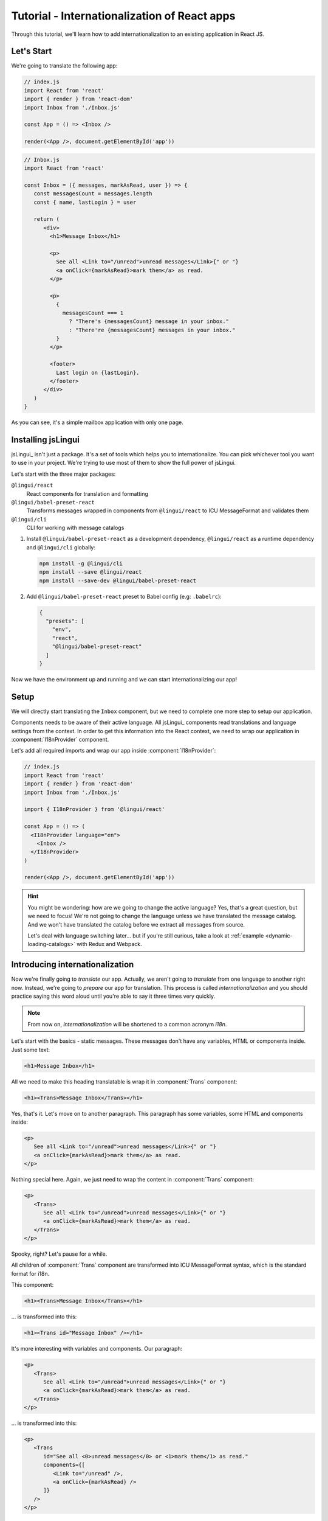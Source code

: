 *********************************************
Tutorial - Internationalization of React apps
*********************************************

Through this tutorial, we'll learn how to add internationalization
to an existing application in React JS.

Let's Start
==============

We're going to translate the following app:

.. code-block:: jsx

   // index.js
   import React from 'react'
   import { render } from 'react-dom'
   import Inbox from './Inbox.js'

   const App = () => <Inbox />

   render(<App />, document.getElementById('app'))

.. code-block:: jsx

   // Inbox.js
   import React from 'react'

   const Inbox = ({ messages, markAsRead, user }) => {
      const messagesCount = messages.length
      const { name, lastLogin } = user

      return (
         <div>
           <h1>Message Inbox</h1>

           <p>
             See all <Link to="/unread">unread messages</Link>{" or "}
             <a onClick={markAsRead}>mark them</a> as read.
           </p>

           <p>
             {
               messagesCount === 1
                 ? "There's {messagesCount} message in your inbox."
                 : "There're {messagesCount} messages in your inbox."
             }
           </p>

           <footer>
             Last login on {lastLogin}.
           </footer>
         </div>
      )
   }

As you can see, it's a simple mailbox application with only one page.

Installing jsLingui
========================

jsLingui_ isn't just a package. It's a set of tools which helps you to
internationalize. You can pick whichever tool you want to use in your project.
We're trying to use most of them to show the full power of jsLingui.

Let's start with the three major packages:

``@lingui/react``
   React components for translation and formatting

``@lingui/babel-preset-react``
   Transforms messages wrapped in components from ``@lingui/react`` to ICU
   MessageFormat and validates them

``@lingui/cli``
   CLI for working with message catalogs

1. Install ``@lingui/babel-preset-react`` as a development dependency,
   ``@lingui/react`` as a runtime dependency and ``@lingui/cli`` globally:

   .. code-block:: shell

      npm install -g @lingui/cli
      npm install --save @lingui/react
      npm install --save-dev @lingui/babel-preset-react

2. Add ``@lingui/babel-preset-react`` preset to Babel config (e.g: ``.babelrc``):

   .. code-block:: json

      {
        "presets": [
          "env",
          "react",
          "@lingui/babel-preset-react"
        ]
      }

Now we have the environment up and running and we can start internationalizing our app!

Setup
=====

We will directly start translating the ``Inbox`` component, but we need
to complete one more step to setup our application.

Components needs to be aware of their active language. All jsLingui_ components
read translations and language settings from the context. In order to get this
information into the React context, we need to wrap our application in
:component:`I18nProvider` component.

Let's add all required imports and wrap our app inside :component:`I18nProvider`:

.. code-block:: jsx

   // index.js
   import React from 'react'
   import { render } from 'react-dom'
   import Inbox from './Inbox.js'

   import { I18nProvider } from '@lingui/react'

   const App = () => (
     <I18nProvider language="en">
       <Inbox />
     </I18nProvider>
   )

   render(<App />, document.getElementById('app'))

.. hint::

   You might be wondering: how are we going to change the active language?
   Yes, that's a great question, but we need to focus! We're not going to change
   the language unless we have translated the message catalog. And we won't have
   translated the catalog before we extract all messages from source.

   Let's deal with language switching later… but if you're still curious,
   take a look at :ref:`example <dynamic-loading-catalogs>` with Redux and Webpack.

Introducing internationalization
================================

Now we're finally going to *translate* our app. Actually, we aren't going
to *translate* from one language to another right now. Instead, we're going to
*prepare* our app for translation. This process is called
*internationalization* and you should practice saying this word aloud until
you're able to say it three times very quickly.

.. note::

   From now on, *internationalization* will be shortened to a common acronym *i18n*.

Let's start with the basics - static messages. These messages don't have any variables, HTML or components inside. 
Just some text:

.. code-block:: jsx

   <h1>Message Inbox</h1>

All we need to make this heading translatable is wrap it in :component:`Trans`
component:

.. code-block:: jsx

   <h1><Trans>Message Inbox</Trans></h1>

Yes, that's it. Let's move on to another paragraph. This paragraph has some
variables, some HTML and components inside:

.. code-block:: jsx

   <p>
      See all <Link to="/unread">unread messages</Link>{" or "}
      <a onClick={markAsRead}>mark them</a> as read.
   </p>

Nothing special here. Again, we just need to wrap the content in :component:`Trans`
component:

.. code-block:: jsx

   <p>
      <Trans>
         See all <Link to="/unread">unread messages</Link>{" or "}
         <a onClick={markAsRead}>mark them</a> as read.
      </Trans>
   </p>

Spooky, right? Let's pause for a while.

All children of :component:`Trans` component are transformed into ICU MessageFormat
syntax, which is the standard format for i18n.

This component:

.. code-block:: jsx

   <h1><Trans>Message Inbox</Trans></h1>

… is transformed into this:

.. code-block:: jsx

   <h1><Trans id="Message Inbox" /></h1>

It's more interesting with variables and components. Our paragraph:

.. code-block:: jsx

   <p>
      <Trans>
         See all <Link to="/unread">unread messages</Link>{" or "}
         <a onClick={markAsRead}>mark them</a> as read.
      </Trans>
   </p>

… is transformed into this:

.. code-block:: jsx

   <p>
      <Trans
         id="See all <0>unread messages</0> or <1>mark them</1> as read."
         components={[
            <Link to="/unread" />,
            <a onClick={markAsRead} />
         ]}
      />
   </p>

All these transformations happen under the hood and we don't need to
do them manually. However, it's good to know what's going on, because content
of ``id`` prop is *what our translators get*!

Let's make it clear -- when we have the following code:

.. code-block:: jsx

   <h1><Trans>Message Inbox</Trans></h1>

.. code-block:: jsx

   <p>
      <Trans>
         See all <Link to="/unread">unread messages</Link>{" or "}
         <a onClick={markAsRead}>mark them</a> as read.
      </Trans>
   </p>

… it will be transformed and these messages will be extracted for translators::

   Message Inbox
   See all <0>unread messages</0> or <1>mark them</1> as read.

You may notice that components and html tags are replaced with indexed
tags (`<0>`, `<1>`). This is a little extension to the ICU MessageFormat which
allows rich-text formatting inside translations. Components and their props
remains in the source code and don't scare our translators. Also, in case we
change a ``className``, we don't need to update our message catalogs. How
cool is that?

:component:`Trans` component
============================

It may look a bit *hackish* at first sight, but these transformations are
actually very easy, intuitive and feel very *Reactish*. We don't have to think
about the MessageFormat, because it's created by the library. We write our
components in the same way as we're used to and simply wrap text in
:component:`Trans` component.

Let's see some examples with MessageFormat equivalents:

.. code-block:: jsx

   // Expressions
   <p><Trans>Hello {name}</Trans></p>
   // Hello {name}

Any expression is allowed, not just simple variables. The only difference is,
the variable name won't be included in the extracted message:

Simple variable -> named argument
   .. code-block:: jsx

      <p><Trans>Hello {name}</Trans></p>
      // Hello {name}

Any expression -> positional argument
   .. code-block:: jsx

      <p><Trans>Hello {user.name}</Trans></p>
      // Hello {0}

Object, arrays, function calls -> positional argument
   .. code-block:: jsx

      <p><Trans>The random number is {Math.rand()}</Trans></p>
      // The random number is {0}

Components might get tricky, but like we saw, it's really easy:

.. code-block:: jsx

   <Trans>Read <a href="/more">more</a>.</Trans>
   // Read <0>more</0>.

.. code-block:: jsx

   <Trans>
      Dear Watson,<br />
      it's not exactly what I had in my mind.
   </Trans>
   // Dead Watson,<0/>it's not exactly what I had in my mind.

Obviously, you can also shoot yourself in the foot. Some expressions are *valid*
and won't throw any error, it doesn't make any sense to write:

.. code-block:: jsx

   // Oh, seriously?
   <Trans>
      {isOpen && <Modal />}
   </Trans>

Everytime you're in doubt, imagine how the final message should look like.

Message ID
==========

At this point we're going to explain what message ID is and how to set it manually.

Translators work with the *message catalogs*. No matter what format
we use (gettext, xliff, json), it's just mapping of
message ID to the translation.

Here's an example of simple message catalog in **Czech** language:

=============== ===========
Message ID      Translation
=============== ===========
Monday          Pondělí
Tuesday         Úterý
Wednesday       Středa
=============== ===========

… and the same catalog in **French** language:

=============== ===========
Message ID      Translation
=============== ===========
Monday          Lundi
Tuesday         Mardi
Wednesday       Mercredi
=============== ===========

The message ID is *what all catalogs have in common* -- Lundi, Pondělí and Monday
represent the same message in different languages. It's also the same as the ``id``
prop in :component:`Trans` component.

There are two common approaches to message IDs:

1. Use source language (e.g. English as in example above)
2. Use a custom key (e.g. ``weekday.monday``)

Both approaches have their pros and cons and it's not in the scope of this tutorial
to compare them.

By default, jsLingui_ generates message ID from the content of :component:`Trans`
component, which means it uses source language. However, we can easily override
it by setting ``id`` prop manually:

.. code-block:: jsx

   <h1><Trans id="inbox.title">Message Inbox</Trans></h1>

This will generate:

.. code-block:: jsx

   <h1><Trans id="inbox.title" defaults="Message Inbox" /></h1>

In our message catalog, we'll see ``inbox.title`` as message ID, but we also
get ``Message Inbox`` as default translation for English language.

For the rest of this tutorial, we'll use auto-generated message IDs to keep
it simple.

Plurals
=======

Let's move on and add i18n to another text in our component:

.. code-block:: jsx

   <p>
      {
         messagesCount === 1
            ? "There's {messagesCount} message in your inbox."
            : "There're {messagesCount} messages in your inbox."
      }
   </p>

This message is a bit special, because it depends on the value of the ``messagesCount``
variable. Most languages use different forms of words when describing quantities
- this is called `pluralization <https://en.wikipedia.org/wiki/Plural>`_.

What's tricky is that different languages use different number of plural forms.
For example, English has only two forms - singular and plural - as we can see
in the example above. However, Czech language has three plural forms. Some
languages have up to 6 plural forms and some don't have plurals at all!

.. hint::

   Plural forms for all languages can be found in the
   `CLDR repository <http://www.unicode.org/cldr/charts/latest/supplemental/language_plural_rules.html>`_.

English plural rules
--------------------

How do we know which plural form we should use? It's very simple:
we, as developers, only need to know plural forms of the language we use in
our source. Our component is written in English, so looking at
`English plural rules <http://www.unicode.org/cldr/charts/latest/supplemental/language_plural_rules.html#en>`_ we'll
need just two forms:

``one``
   Singular form

``other``
   Plural form

We don't need to select these forms manually. We'll use :component:`Plural`
component, which takes a ``value`` prop and based on the active language, selects
the right plural form:

.. code-block:: jsx

   <p>
      <Plural
         value={messagesCount}
         one="There's # message in your inbox"
         other="There're # messages in your inbox"
      />
   </p>

This component will render ``There's 1 message in your inbox`` when
``messageCount = 1`` and ``There're # messages in your inbox`` for any other
values of ``messageCount``. ``#`` is a placeholder, which is replaced with ``value``.

Cool! Curious how this component is transformed under the hood and how the
message looks in MessageFormat syntax?

.. code-block:: jsx

   <p>
      <Trans
         id="{messagesCount, plural, one {There's # message in your inbox} other {There're # messages in your inbox}}"
         values={{ messagesCount }}
      />
   </p>

The :component:`Plural` is gone and replaced with :component:`Trans` again!
The purpose of :component:`Plural` is to generate proper syntax in message.

Our translator will work with this message::

   {messagesCount, plural,
      one {There's # message in your inbox}
      other {There're # messages in your inbox}
   }

Things are getting a bit more complicated, but i18n is a complex process. At
least we don't have to write this message manually!

Beware of zeroes!
-----------------

Just a short detour, because it's a common misunderstanding.

You may wonder, why the following code doesn't work as expected:

.. code-block:: jsx

   <Plural
      value={messagesCount}
      zero="There're no messages"
      one="There's # message in your inbox"
      other="There're # messages in your inbox"
   />

This component will render ``There're 0 messages in your inbox`` for
``messagesCount = 0``. Why so? Because English doesn't have ``zero``
`plural form <http://www.unicode.org/cldr/charts/latest/supplemental/language_plural_rules.html#en>`_.

Looking at `English plural rules <http://www.unicode.org/cldr/charts/latest/supplemental/language_plural_rules.html#en>`_, it's:

= =====================
N Form
= =====================
0 other
1 one
n other (anything else)
= =====================

However, decimal numbers (even ``1.0``) use ``other`` form every time::

   There're 0.0 messages in your inbox.

Aren't languages beautiful? 

Exact forms
-----------

Alright, back to our example. What if we really want to render ``There're no messages``
for ``messagesCount = 0``? Exact forms to the rescue!

.. code-block:: jsx

   <Plural
      value={messagesCount}
      _0="There're no messages"
      one="There's # message in your inbox"
      other="There're # messages in your inbox"
   />

What's that ``_0``? MessageFormat allows exact forms, like ``=0``. However,
React props can't start with ``=`` and can't be numbers either, so we need to
write ``_N`` instead of ``=0``.

It works with any number, so we can go wild and customize it this way:

.. code-block:: jsx

   <Plural
      value={messagesCount}
      _0="There're no messages"
      _1="There's one message in your inbox"
      _2="There're two messages in your inbox, that's not much!"
      other="There're # messages in your inbox"
   />

… and so on. Exact matches always take precedence before plural forms.

Variables and components
------------------------

Let's go back to our original pluralized message:

.. code-block:: jsx

   <p>
      <Plural
         value={messagesCount}
         one="There's # message in your inbox"
         other="There're # messages in your inbox"
      />
   </p>

What if we want to use variables or components inside messages? Easy! Either
wrap messages in :component:`Trans` component or use template literals
(suppose we have an variable ``name``):

.. code-block:: jsx

   <p>
      <Plural
         value={messagesCount}
         one={`There's # message in your inbox, ${name}`}
         other={<Trans>There're <strong>#</strong> messages in your inbox, {name}</Trans>}
      />
   </p>

:component:`Trans` component works as if it were the top-most i18n component,
without any limitation. We can use components, variables, expressions, whatever
works.

This gives us enough flexibility for all usecases.

Custom message ID
-----------------

Let's finish this with a short example of plurals with custom ID. We can
pass an ``id`` prop to :component:`Plural` as we would to :component:`Trans`:

.. code-block:: jsx

   <p>
      <Plural
         id="Inbox.messagesCount"
         value={messagesCount}
         one="There's # message in your inbox"
         other="There're # messages in your inbox"
      />
   </p>

Formats
=======

The last message in our component is again a bit specific:

.. code-block:: jsx

   <footer>
      Last login on {lastLogin}.
   </footer>

``lastLogin`` is a date object and we need to format it properly. Dates are
formatted differently in different languages, but we don't have
to do manually. The heavylifting is done in `Intl object <https://developer.mozilla.org/en-US/docs/Web/JavaScript/Reference/Global_Objects/Intl>`_,
we'll just use :component:`DateTimeFormat` component:

.. code-block:: jsx

   <footer>
      <Trans>
         Last login on <DateTimeFormat value={lastLogin} />.
      </Trans>
   </footer>

This will format the date using the conventional format for the active language.

Review
======

After all modifications, the final component with i18n looks like this:

.. code-block:: jsx

   // Inbox.js
   import React from 'react'
   import { Trans, Plural, DateFormat } from '@lingui/react'

   const Inbox = ({ messages, markAsRead, user }) => {
     const messagesCount = messages.length
     const { name, lastLogin } = user

     return (
         <div>
           <h1><Trans>Message Inbox</Trans></h1>

           <p>
             <Trans>
               See all <Link to="/unread">unread messages</Link>{" or "}
               <a onClick={markAsRead}>mark them</a> as read.
             </Trans>
           </p>

           <p>
             <Plural
               value={messagesCount}
               one="There's # message in your inbox."
               other="There're # messages in your inbox."
             />
           </p>

           <footer>
             <Trans>Last login on <DateFormat value={lastLogin} />.</Trans>
           </footer>
         </div>
       )
   }

Extracting messages
===================

Our work here is done and we can start working with message catalogs. First,
we need to extract all messages from the source code. jsLingui_ has a handy CLI
for this task, so let's pause here and go to :ref:`CLI tutorial <tutorial-cli>` to
add locales, extract messages and compile translated message catalogs.

Loading translations
====================

Take a look into our ``locale`` directory. There should be two files for each
locale:

``messages.json``
   Readable JSON with all languages and metadata (for translators)
``messages.js``
   Minified JS file with compiled messages (for application)

We'll just import a compiled message catalog and pass it to
:component:`I18nProvider`:

.. code-block:: jsx

   // index.js
   import React from 'react'
   import { render } from 'react-dom'
   import Inbox from './Inbox.js'

   import { I18nProvider } from '@lingui/react'

   import catalog from 'locale/cs/messages.js'

   const App = () => (
     <I18nProvider language="cs" catalogs={{ cs: catalog }}>
       <Inbox />
     </I18nProvider>
   )

   render(<App />, document.getElementById('app'))

The ``catalogs`` prop expects a dictionary of message catalogs in *all* languages,
but we can load them on demand. It depends on your setup and there's
an example :ref:`how to do it with webpack <dynamic-loading-catalogs>`.

Further reading
===============

- `@lingui/react reference documentation <../ref/lingui-react.html>`_
- `@lingui/cli reference documentation <../ref/lingui-cli.html>`_
- `Pluralization Guide <../guides/plurals.html>`_

